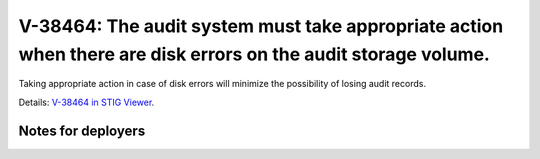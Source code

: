V-38464: The audit system must take appropriate action when there are disk errors on the audit storage volume.
--------------------------------------------------------------------------------------------------------------

Taking appropriate action in case of disk errors will minimize the possibility
of losing audit records.

Details: `V-38464 in STIG Viewer`_.

.. _V-38464 in STIG Viewer: https://www.stigviewer.com/stig/red_hat_enterprise_linux_6/2015-05-26/finding/V-38464

Notes for deployers
~~~~~~~~~~~~~~~~~~~

